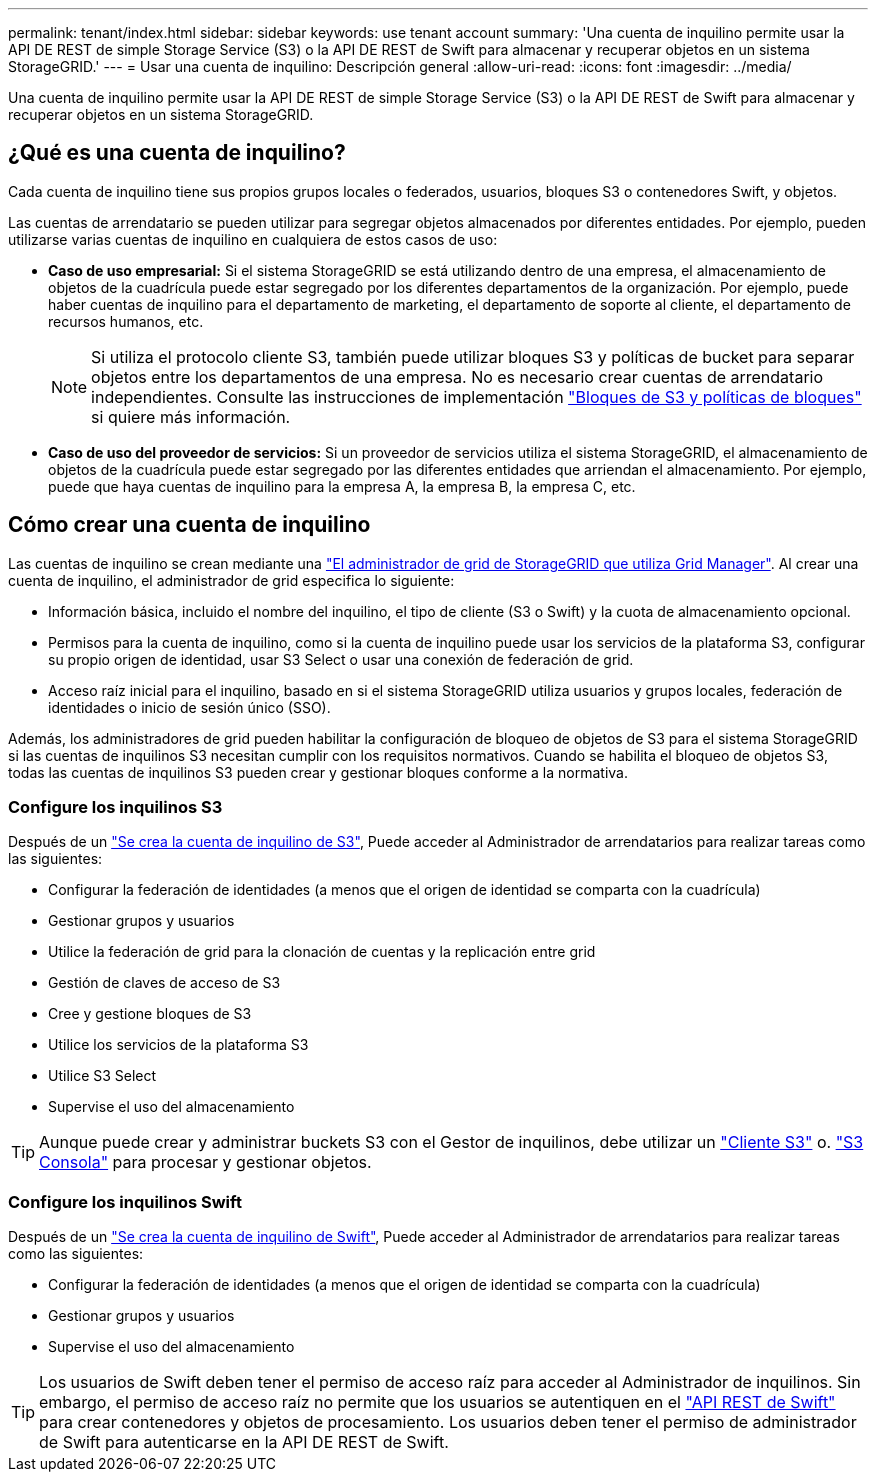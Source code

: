---
permalink: tenant/index.html 
sidebar: sidebar 
keywords: use tenant account 
summary: 'Una cuenta de inquilino permite usar la API DE REST de simple Storage Service (S3) o la API DE REST de Swift para almacenar y recuperar objetos en un sistema StorageGRID.' 
---
= Usar una cuenta de inquilino: Descripción general
:allow-uri-read: 
:icons: font
:imagesdir: ../media/


[role="lead"]
Una cuenta de inquilino permite usar la API DE REST de simple Storage Service (S3) o la API DE REST de Swift para almacenar y recuperar objetos en un sistema StorageGRID.



== ¿Qué es una cuenta de inquilino?

Cada cuenta de inquilino tiene sus propios grupos locales o federados, usuarios, bloques S3 o contenedores Swift, y objetos.

Las cuentas de arrendatario se pueden utilizar para segregar objetos almacenados por diferentes entidades. Por ejemplo, pueden utilizarse varias cuentas de inquilino en cualquiera de estos casos de uso:

* *Caso de uso empresarial:* Si el sistema StorageGRID se está utilizando dentro de una empresa, el almacenamiento de objetos de la cuadrícula puede estar segregado por los diferentes departamentos de la organización. Por ejemplo, puede haber cuentas de inquilino para el departamento de marketing, el departamento de soporte al cliente, el departamento de recursos humanos, etc.
+

NOTE: Si utiliza el protocolo cliente S3, también puede utilizar bloques S3 y políticas de bucket para separar objetos entre los departamentos de una empresa. No es necesario crear cuentas de arrendatario independientes. Consulte las instrucciones de implementación link:../s3/bucket-and-group-access-policies.html["Bloques de S3 y políticas de bloques"] si quiere más información.

* *Caso de uso del proveedor de servicios:* Si un proveedor de servicios utiliza el sistema StorageGRID, el almacenamiento de objetos de la cuadrícula puede estar segregado por las diferentes entidades que arriendan el almacenamiento. Por ejemplo, puede que haya cuentas de inquilino para la empresa A, la empresa B, la empresa C, etc.




== Cómo crear una cuenta de inquilino

Las cuentas de inquilino se crean mediante una link:../admin/managing-tenants.html["El administrador de grid de StorageGRID que utiliza Grid Manager"]. Al crear una cuenta de inquilino, el administrador de grid especifica lo siguiente:

* Información básica, incluido el nombre del inquilino, el tipo de cliente (S3 o Swift) y la cuota de almacenamiento opcional.
* Permisos para la cuenta de inquilino, como si la cuenta de inquilino puede usar los servicios de la plataforma S3, configurar su propio origen de identidad, usar S3 Select o usar una conexión de federación de grid.
* Acceso raíz inicial para el inquilino, basado en si el sistema StorageGRID utiliza usuarios y grupos locales, federación de identidades o inicio de sesión único (SSO).


Además, los administradores de grid pueden habilitar la configuración de bloqueo de objetos de S3 para el sistema StorageGRID si las cuentas de inquilinos S3 necesitan cumplir con los requisitos normativos. Cuando se habilita el bloqueo de objetos S3, todas las cuentas de inquilinos S3 pueden crear y gestionar bloques conforme a la normativa.



=== Configure los inquilinos S3

Después de un link:../admin/creating-tenant-account.html["Se crea la cuenta de inquilino de S3"], Puede acceder al Administrador de arrendatarios para realizar tareas como las siguientes:

* Configurar la federación de identidades (a menos que el origen de identidad se comparta con la cuadrícula)
* Gestionar grupos y usuarios
* Utilice la federación de grid para la clonación de cuentas y la replicación entre grid
* Gestión de claves de acceso de S3
* Cree y gestione bloques de S3
* Utilice los servicios de la plataforma S3
* Utilice S3 Select
* Supervise el uso del almacenamiento



TIP: Aunque puede crear y administrar buckets S3 con el Gestor de inquilinos, debe utilizar un link:../s3/index.html["Cliente S3"] o. link:use-s3-console.html["S3 Consola"] para procesar y gestionar objetos.



=== Configure los inquilinos Swift

Después de un link:../admin/creating-tenant-account.html["Se crea la cuenta de inquilino de Swift"], Puede acceder al Administrador de arrendatarios para realizar tareas como las siguientes:

* Configurar la federación de identidades (a menos que el origen de identidad se comparta con la cuadrícula)
* Gestionar grupos y usuarios
* Supervise el uso del almacenamiento



TIP: Los usuarios de Swift deben tener el permiso de acceso raíz para acceder al Administrador de inquilinos. Sin embargo, el permiso de acceso raíz no permite que los usuarios se autentiquen en el link:../swift/index.html["API REST de Swift"] para crear contenedores y objetos de procesamiento. Los usuarios deben tener el permiso de administrador de Swift para autenticarse en la API DE REST de Swift.
